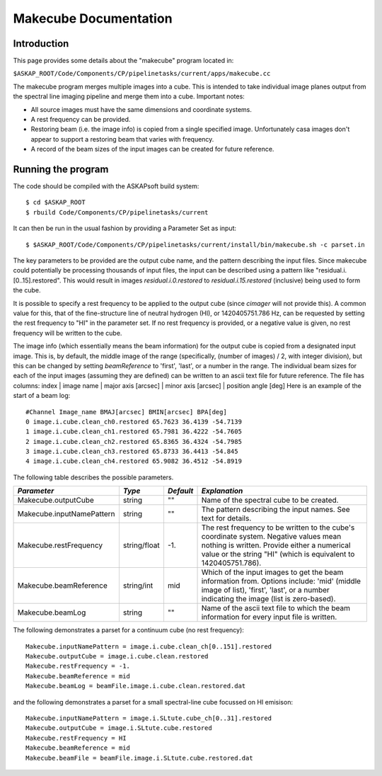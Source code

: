 Makecube Documentation
======================

Introduction
------------

This page provides some details about the "makecube" program located in:

| ``$ASKAP_ROOT/Code/Components/CP/pipelinetasks/current/apps/makecube.cc``

The makecube program merges multiple images into a cube. This is intended to take individual
image planes output from the spectral line imaging pipeline and merge them into a cube.
Important notes:

- All source images must have the same dimensions and coordinate systems.
- A rest frequency can be provided.
- Restoring beam (i.e. the image info) is copied from a single specified image. Unfortunately casa images don't appear to support a restoring beam that varies with frequency.
- A record of the beam sizes of the input images can be created for future reference.

Running the program
-------------------

The code should be compiled with the ASKAPsoft build system::

   $ cd $ASKAP_ROOT
   $ rbuild Code/Components/CP/pipelinetasks/current

It can then be run in the usual fashion by providing a Parameter Set
as input::

   $ $ASKAP_ROOT/Code/Components/CP/pipelinetasks/current/install/bin/makecube.sh -c parset.in


The key parameters to be provided are the output cube name, and the pattern describing the input files. Since makecube could potentially be processing thousands of input files, the input can be described using a pattern like "residual.i.[0..15].restored". This would result in images *residual.i.0.restored* to *residual.i.15.restored* (inclusive) being used to form the cube.

It is possible to specify a rest frequency to be applied to the output cube (since *cimager* will not provide this). A common value for this, that of the fine-structure line of neutral hydrogen (HI), or 1420405751.786 Hz, can be requested by setting the rest frequency to "HI" in the parameter set. If no rest frequency is provided, or a negative value is given, no rest frequency will be written to the cube.

The image info (which essentially means the beam information) for the output cube is copied from a designated input image. This is, by default, the middle image of the range (specifically, (number of images) / 2, with integer division), but this can be changed by setting *beamReference* to 'first', 'last', or a number in the range. The individual beam sizes for each of the input images (assuming they are defined) can be written to an ascii text file for future reference. The file has columns: index | image name | major axis [arcsec] | minor axis [arcsec] | position angle [deg]
Here is an example of the start of a beam log::

  #Channel Image_name BMAJ[arcsec] BMIN[arcsec] BPA[deg]
  0 image.i.cube.clean_ch0.restored 65.7623 36.4139 -54.7139
  1 image.i.cube.clean_ch1.restored 65.7981 36.4222 -54.7605
  2 image.i.cube.clean_ch2.restored 65.8365 36.4324 -54.7985
  3 image.i.cube.clean_ch3.restored 65.8733 36.4413 -54.845
  4 image.i.cube.clean_ch4.restored 65.9082 36.4512 -54.8919

The following table describes the possible parameters.

+--------------------------+-------------+------------+----------------------------------------------------------------+
|*Parameter*               |*Type*       |*Default*   |*Explanation*                                                   |
+==========================+=============+============+================================================================+
|Makecube.outputCube       |string       |""          |Name of the spectral cube to be created.                        |
+--------------------------+-------------+------------+----------------------------------------------------------------+
|Makecube.inputNamePattern |string       |""          |The pattern describing the input names. See text for details.   |
+--------------------------+-------------+------------+----------------------------------------------------------------+
|Makecube.restFrequency    |string/float |-1.         |The rest frequency to be written to the cube's coordinate       |
|                          |             |            |system. Negative values mean nothing is written. Provide either |
|                          |             |            |a numerical value or the string "HI" (which is equivalent to    |
|                          |             |            |1420405751.786).                                                |
+--------------------------+-------------+------------+----------------------------------------------------------------+
|Makecube.beamReference    |string/int   |mid         |Which of the input images to get the beam information           |
|                          |             |            |from. Options include: 'mid' (middle image of list), 'first',   |
|                          |             |            |'last', or a number indicating the image (list is zero-based).  |
+--------------------------+-------------+------------+----------------------------------------------------------------+
|Makecube.beamLog          |string       |""          |Name of the ascii text file to which the beam information for   |
|                          |             |            |every input file is written.                                    |
+--------------------------+-------------+------------+----------------------------------------------------------------+

The following demonstrates a parset for a continuum cube (no rest frequency)::

  Makecube.inputNamePattern = image.i.cube.clean_ch[0..151].restored
  Makecube.outputCube = image.i.cube.clean.restored
  Makecube.restFrequency = -1.
  Makecube.beamReference = mid
  Makecube.beamLog = beamFile.image.i.cube.clean.restored.dat

and the following demonstrates a parset for a small spectral-line cube focussed on HI emisison::

 Makecube.inputNamePattern = image.i.SLtute.cube_ch[0..31].restored
 Makecube.outputCube = image.i.SLtute.cube.restored
 Makecube.restFrequency = HI
 Makecube.beamReference = mid
 Makecube.beamFile = beamFile.image.i.SLtute.cube.restored.dat

